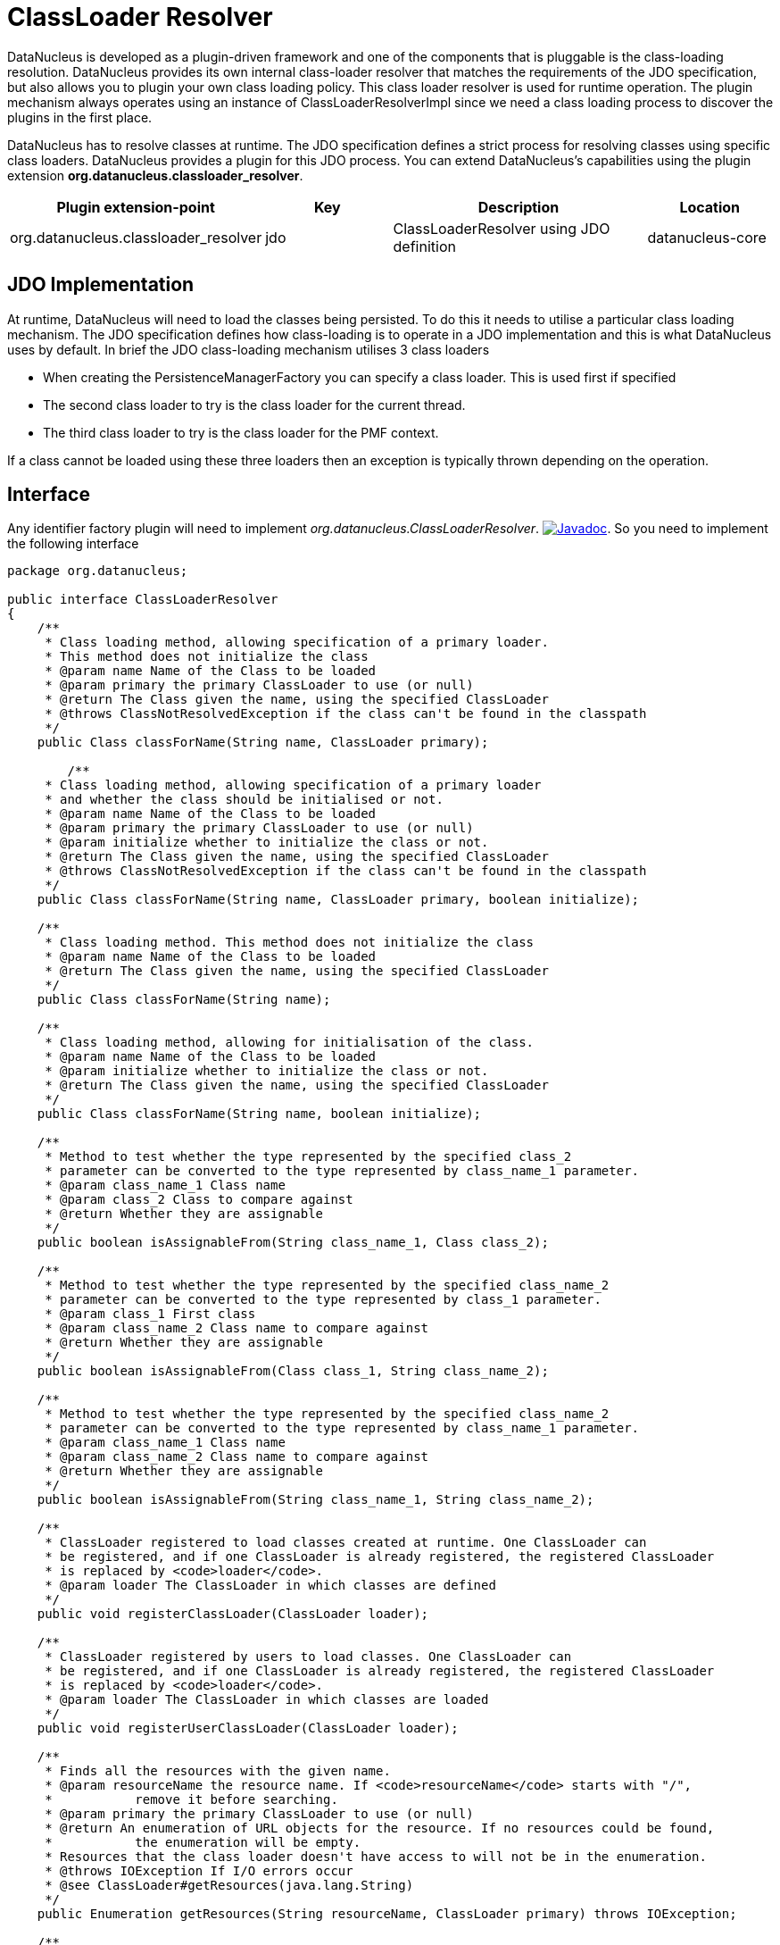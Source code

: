 [[classloader_resolver]]
= ClassLoader Resolver
:_basedir: ../
:_imagesdir: images/


DataNucleus is developed as a plugin-driven framework and one of the components that is pluggable is the class-loading resolution. 
DataNucleus provides its own internal class-loader resolver that matches the requirements of the JDO specification, but also allows you to plugin 
your own class loading policy. This class loader resolver is used for runtime operation. The plugin mechanism always operates 
using an instance of ClassLoaderResolverImpl since we need a class loading process to discover the plugins in the first place.

DataNucleus has to resolve classes at runtime. The JDO specification defines a strict process for 
resolving classes using specific class loaders. DataNucleus provides a plugin for this JDO process.
You can extend DataNucleus's capabilities using the plugin extension *org.datanucleus.classloader_resolver*.

[cols="2,1,2,1", options="header"]
|===
|Plugin extension-point
|Key
|Description
|Location

|org.datanucleus.classloader_resolver
|jdo
|ClassLoaderResolver using JDO definition
|datanucleus-core
|===


== JDO Implementation

At runtime, DataNucleus will need to load the classes being persisted. To do this it needs to 
utilise a particular class loading mechanism. The JDO specification defines how class-loading is 
to operate in a JDO implementation and this is what DataNucleus uses by default. In brief the 
JDO class-loading mechanism utilises 3 class loaders

* When creating the PersistenceManagerFactory you can specify a class loader. This is used first if specified
* The second class loader to try is the class loader for the current thread.
* The third class loader to try is the class loader for the PMF context.

If a class cannot be loaded using these three loaders then an exception is typically thrown depending on the operation.

== Interface

Any identifier factory plugin will need to implement _org.datanucleus.ClassLoaderResolver_.
http://www.datanucleus.org/javadocs/core/latest/org/datanucleus/ClassLoaderResolver.html[image:../images/javadoc.png[Javadoc]].
So you need to implement the following interface

[source,java]
-----
package org.datanucleus;

public interface ClassLoaderResolver
{
    /**
     * Class loading method, allowing specification of a primary loader. 
     * This method does not initialize the class
     * @param name Name of the Class to be loaded
     * @param primary the primary ClassLoader to use (or null)
     * @return The Class given the name, using the specified ClassLoader
     * @throws ClassNotResolvedException if the class can't be found in the classpath
     */
    public Class classForName(String name, ClassLoader primary);

        /**
     * Class loading method, allowing specification of a primary loader
     * and whether the class should be initialised or not.
     * @param name Name of the Class to be loaded
     * @param primary the primary ClassLoader to use (or null)
     * @param initialize whether to initialize the class or not.
     * @return The Class given the name, using the specified ClassLoader
     * @throws ClassNotResolvedException if the class can't be found in the classpath
     */
    public Class classForName(String name, ClassLoader primary, boolean initialize);

    /**
     * Class loading method. This method does not initialize the class
     * @param name Name of the Class to be loaded
     * @return The Class given the name, using the specified ClassLoader
     */
    public Class classForName(String name);

    /**
     * Class loading method, allowing for initialisation of the class.
     * @param name Name of the Class to be loaded
     * @param initialize whether to initialize the class or not.
     * @return The Class given the name, using the specified ClassLoader
     */
    public Class classForName(String name, boolean initialize);

    /**
     * Method to test whether the type represented by the specified class_2 
     * parameter can be converted to the type represented by class_name_1 parameter.
     * @param class_name_1 Class name
     * @param class_2 Class to compare against
     * @return Whether they are assignable
     */
    public boolean isAssignableFrom(String class_name_1, Class class_2);

    /**
     * Method to test whether the type represented by the specified class_name_2 
     * parameter can be converted to the type represented by class_1 parameter.
     * @param class_1 First class
     * @param class_name_2 Class name to compare against
     * @return Whether they are assignable
     */
    public boolean isAssignableFrom(Class class_1, String class_name_2);

    /**
     * Method to test whether the type represented by the specified class_name_2 
     * parameter can be converted to the type represented by class_name_1 parameter.
     * @param class_name_1 Class name
     * @param class_name_2 Class name to compare against
     * @return Whether they are assignable
     */
    public boolean isAssignableFrom(String class_name_1, String class_name_2);
    
    /**
     * ClassLoader registered to load classes created at runtime. One ClassLoader can
     * be registered, and if one ClassLoader is already registered, the registered ClassLoader
     * is replaced by <code>loader</code>.
     * @param loader The ClassLoader in which classes are defined
     */
    public void registerClassLoader(ClassLoader loader);

    /**
     * ClassLoader registered by users to load classes. One ClassLoader can
     * be registered, and if one ClassLoader is already registered, the registered ClassLoader
     * is replaced by <code>loader</code>.
     * @param loader The ClassLoader in which classes are loaded
     */
    public void registerUserClassLoader(ClassLoader loader);

    /**
     * Finds all the resources with the given name.
     * @param resourceName the resource name. If <code>resourceName</code> starts with "/", 
     *           remove it before searching.
     * @param primary the primary ClassLoader to use (or null)
     * @return An enumeration of URL objects for the resource. If no resources could be found,
     *           the enumeration will be empty. 
     * Resources that the class loader doesn't have access to will not be in the enumeration.
     * @throws IOException If I/O errors occur
     * @see ClassLoader#getResources(java.lang.String)
     */
    public Enumeration getResources(String resourceName, ClassLoader primary) throws IOException;
    
    /**
     * Finds the resource with the given name.
     * @param resourceName the path to resource name relative to the classloader root path. 
     *        If <code>resourceName</code> starts with "/", remove it.   
     * @param primary the primary ClassLoader to use (or null)
     * @return A URL object for reading the resource, or null if the resource could not be found or 
     *         the invoker doesn't have adequate privileges to get the resource. 
     * @throws IOException If I/O errors occur
     * @see ClassLoader#getResource(java.lang.String)
     */
    public URL getResource(String resourceName, ClassLoader primary);

    /**
     * Sets the primary classloader for the current thread.
     * The primary should be kept in a ThreadLocal variable.
     * @param primary the primary classloader
     */
    void setPrimary(ClassLoader primary);

    /**
     * Unsets the primary classloader for the current thread
     */
    void unsetPrimary();
}
-----

Be aware that you can extend _org.datanucleus.ClassLoaderResolverImpl_ if you just want to change 
some behaviour of the default loader process. Your class loader resolver should provide a 
constructor taking an argument of type _ClassLoader_ which will be the loader that the 
PersistenceManager is using at initialisation (your class can opt to not use this, but must provide the constructor)


== Implementation

Let's suppose you want to provide your own resolver _MyClassLoaderResolver_

[source,java]
-----
package mydomain;

import org.datanucleus.ClassLoaderResolver;

public class MyClassLoaderResolver implements ClassLoaderResolver
{
    /**
     * Constructor for PersistenceManager cases.
     * @param pmLoader Loader from PM initialisation time.
     */
    public MyClassLoaderResolver(ClassLoader pmLoader)
    {
         ...
    }

    .. (implement the interface)
}
-----

== Plugin Specification

When we have defined our "IdentifierFactory" we just need to make it into a DataNucleus plugin.
To do this you simply add a file `plugin.xml` to your JAR at the root, like this

[source,xml]
-----
<?xml version="1.0"?>
<plugin id="mydomain" name="DataNucleus plug-ins" provider-name="My Company">
    <extension point="org.datanucleus.classloader_resolver">
        <class-loader-resolver name="myloader" class-name="mydomain.MyClassLoaderResolver"/>
    </extension>
</plugin>
-----

Note that you also require a `MANIFEST.MF` file as xref:extensions.adoc#MANIFEST[described above].

== Plugin Usage

The only thing remaining is to use your new _ClassLoaderResolver_ plugin. You do this by having your plugin in the CLASSPATH at runtime, 
and setting the PMF property __datanucleus.classLoaderResolverName__ to _myloader_ (the name you specified in the `plugin.xml` file).


